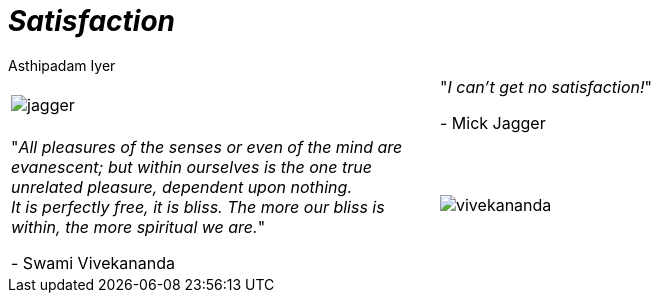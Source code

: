 [separator=::]
= _Satisfaction_
:author: Asthipadam Iyer
:leveloffset:
:sectnums:
:sectlinks:
:chapter-signifier:
:toc: left
:toclevels: 4
:imagesdir: ./

[.text-center]
[cols="1,1"]
|===
a|image::jagger.jpg[] 
^.^|"_I can't get no satisfaction!_" +

- Mick Jagger

^.^|"_All pleasures of the senses or even of the mind are evanescent; but within ourselves is the one true unrelated pleasure, dependent upon nothing. + 
It is perfectly free, it is bliss. The more our bliss is within, the more spiritual we are._" +

- Swami Vivekananda
a|image::vivekananda.jpg[] 

|===
